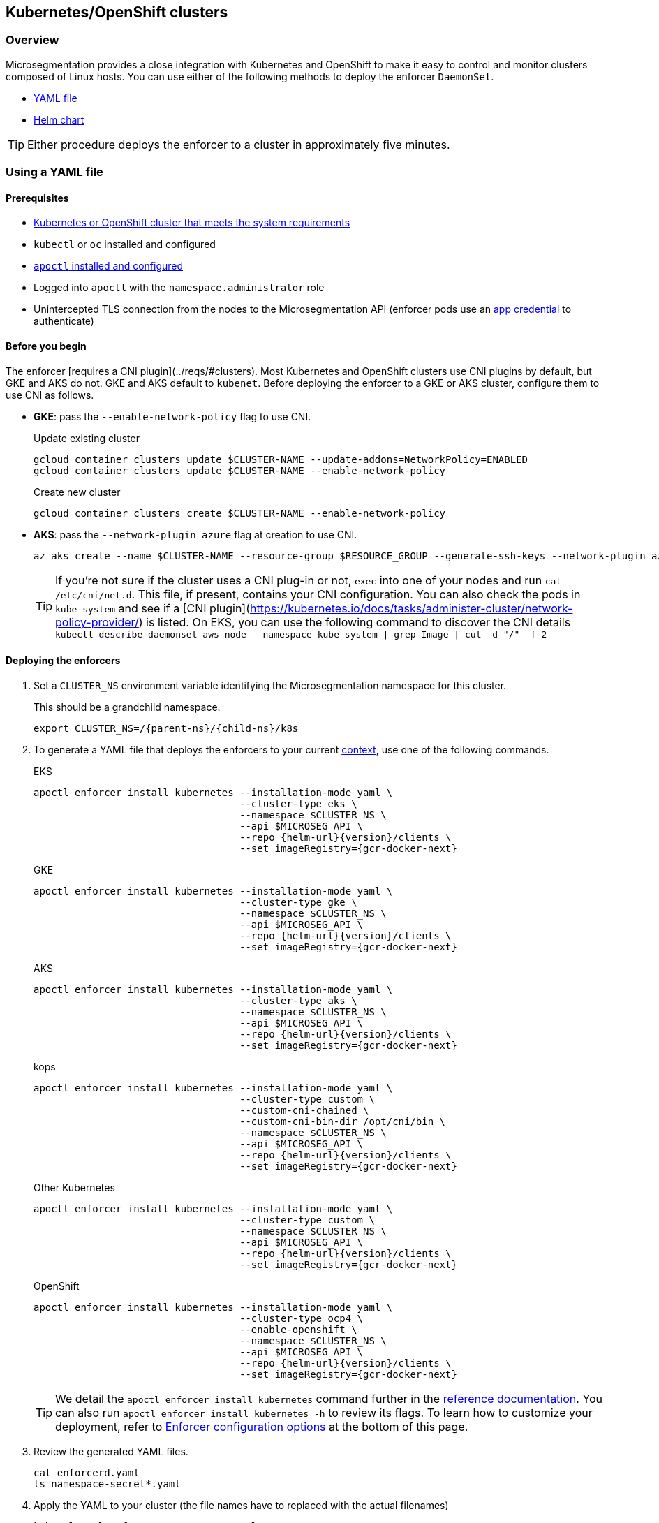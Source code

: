 == Kubernetes/OpenShift clusters

//'''
//
//title: Kubernetes/OpenShift clusters
//type: single
//url: "/5.0/start/enforcer/k8s/"
//weight: 20
//menu:
//  5.0:
//    parent: "deploy-enforcer"
//    identifier: "k8s-enforcer"
//canonical: https://docs.aporeto.com/saas/start/enforcer/k8s/
//
//'''

=== Overview

Microsegmentation provides a close integration with Kubernetes and OpenShift to make it easy to control and monitor clusters composed of Linux hosts.
You can use either of the following methods to deploy the enforcer `DaemonSet`.

* <<_using-a-yaml-file,YAML file>>
* <<_using-a-helm-chart,Helm chart>>

[TIP]
====
Either procedure deploys the enforcer to a cluster in approximately five minutes.
====

[#_using-a-yaml-file]
=== Using a YAML file

==== Prerequisites

* xref:reqs.adoc#_clusters[Kubernetes or OpenShift cluster that meets the system requirements]
* `kubectl` or `oc` installed and configured
* xref:../install-apoctl.adoc[`apoctl` installed and configured]
* Logged into `apoctl` with the `namespace.administrator` role
* Unintercepted TLS connection from the nodes to the Microsegmentation API (enforcer pods use an xref:../../concepts/app-cred-token.adoc[app credential] to authenticate)

==== Before you begin

The enforcer [requires a CNI plugin](../reqs/#clusters). 
Most Kubernetes and OpenShift clusters use CNI plugins by default, but GKE and AKS do not.
GKE and AKS default to `kubenet`.
Before deploying the enforcer to a GKE or AKS cluster, configure them to use CNI as follows.

* *GKE*: pass the `--enable-network-policy` flag to use CNI.
+
Update existing cluster
+
[,console]
----
gcloud container clusters update $CLUSTER-NAME --update-addons=NetworkPolicy=ENABLED
gcloud container clusters update $CLUSTER-NAME --enable-network-policy
----
+
Create new cluster
+
[,console]
----
gcloud container clusters create $CLUSTER-NAME --enable-network-policy
----
+
* *AKS*: pass the `--network-plugin azure` flag at creation to use CNI.
+
[,console]
----
az aks create --name $CLUSTER-NAME --resource-group $RESOURCE_GROUP --generate-ssh-keys --network-plugin azure
----
+
TIP: If you're not sure if the cluster uses a CNI plug-in or not, `exec` into one of your nodes and run `cat /etc/cni/net.d`. 
This file, if present, contains your CNI configuration.
You can also check the pods in `kube-system` and see if a [CNI plugin](https://kubernetes.io/docs/tasks/administer-cluster/network-policy-provider/) is listed.
On EKS, you can use the following command to discover the CNI details `kubectl describe daemonset aws-node --namespace kube-system | grep Image | cut -d "/" -f 2`

[.task]
==== Deploying the enforcers

[.procedure]
. Set a `CLUSTER_NS` environment variable identifying the Microsegmentation namespace for this cluster.
+
This should be a grandchild namespace.
+
[,console,subs="+attributes"]
----
export CLUSTER_NS=/{parent-ns}/{child-ns}/k8s
----

. To generate a YAML file that deploys the enforcers to your current https://kubernetes.io/docs/concepts/configuration/organize-cluster-access-kubeconfig/#context[context], use one of the following commands.
+
EKS
+
[,console,subs="+attributes"]
----
apoctl enforcer install kubernetes --installation-mode yaml \
                                   --cluster-type eks \
                                   --namespace $CLUSTER_NS \
                                   --api $MICROSEG_API \
                                   --repo {helm-url}{version}/clients \
                                   --set imageRegistry={gcr-docker-next}
----
+
GKE
+
[,console,subs="+attributes"]
----
apoctl enforcer install kubernetes --installation-mode yaml \
                                   --cluster-type gke \
                                   --namespace $CLUSTER_NS \
                                   --api $MICROSEG_API \
                                   --repo {helm-url}{version}/clients \
                                   --set imageRegistry={gcr-docker-next}
----
+
AKS
+
[,console,subs="+attributes"]
----
apoctl enforcer install kubernetes --installation-mode yaml \
                                   --cluster-type aks \
                                   --namespace $CLUSTER_NS \
                                   --api $MICROSEG_API \
                                   --repo {helm-url}{version}/clients \
                                   --set imageRegistry={gcr-docker-next}
----
+
kops
+
[,console,subs="+attributes"]
----
apoctl enforcer install kubernetes --installation-mode yaml \
                                   --cluster-type custom \
                                   --custom-cni-chained \
                                   --custom-cni-bin-dir /opt/cni/bin \
                                   --namespace $CLUSTER_NS \
                                   --api $MICROSEG_API \
                                   --repo {helm-url}{version}/clients \
                                   --set imageRegistry={gcr-docker-next}
----
+
Other Kubernetes
+
[,console,subs="+attributes"]
----
apoctl enforcer install kubernetes --installation-mode yaml \
                                   --cluster-type custom \
                                   --namespace $CLUSTER_NS \
                                   --api $MICROSEG_API \
                                   --repo {helm-url}{version}/clients \
                                   --set imageRegistry={gcr-docker-next}
----
+
OpenShift
+
[,console,subs="+attributes"]
----
apoctl enforcer install kubernetes --installation-mode yaml \
                                   --cluster-type ocp4 \
                                   --enable-openshift \
                                   --namespace $CLUSTER_NS \
                                   --api $MICROSEG_API \
                                   --repo {helm-url}{version}/clients \
                                   --set imageRegistry={gcr-docker-next}
----
+
[TIP]
====
We detail the `apoctl enforcer install kubernetes` command further in the xref:../../apoctl/apoctl.adoc[reference documentation].
You can also run `apoctl enforcer install kubernetes -h` to review its flags.
To learn how to customize your deployment, refer to <<_enforcer-configuration-options,Enforcer configuration options>> at the bottom of this page.
====

. Review the generated YAML files.
+
[,console]
----
cat enforcerd.yaml
ls namespace-secret*.yaml

----

. Apply the YAML to your cluster (the file names have to replaced with the actual filenames) 
+
[,console]
----
kubectl apply -f namespace-secret.yaml
kubectl apply -f enforcerd.yaml
----

. To confirm your deployment, issue the following command.
+
[,console]
----
watch kubectl get pods --all-namespaces
----
+
Wait until all of the pods have a status of `Running` or `Completed`.
+
[NOTE]
====
The above command uses https://linux.die.net/man/1/watch[watch], which is not installed by default on macOS.
While we recommend installing it, you can also omit the `watch` portion of the command and repeatedly issue the command until the enforcer pods achieve the necessary status.
====

. Press CTRL+C to exit the `watch` command.
+
Issue the following `apoctl` command to check the enforcers.
+
[,console]
----
 apoctl api list enforcers --namespace $CLUSTER_NS \
                           -o table \
                           -c ID \
                           -c name \
                           -c namespace \
                           -c operationalStatus
----

. `apoctl` should return a list of the enforcers deployed.
+
You should see an enforcer instance on each agent node.
An example for a three-node GKE cluster follows.
+
[,console,subs="+attributes"]
----
              ID            |                    name                   |    namespace                     | operationalStatus
 ---------------------------+-------------------------------------------+----------------------------------+--------------------
   5f74d837f0fe170703c10d6b | gke-aws-dev-01-default-pool-cf284cf1-5bqn | /{parent-ns}/{child-ns}/k8s | Connected
   5f74d836f0fe170703c10d6a | gke-aws-dev-01-default-pool-cf284cf1-5pjs | /{parent-ns}/{child-ns}/k8s | Connected
   5f74d836f0fe170703c10d69 | gke-aws-dev-01-default-pool-cf284cf1-cqrd | /{parent-ns}/{child-ns}/k8s | Connected
----
+
All enforcer instances should have an `operationalStatus` of `Connected`.

. Open the {console-web-interface}, navigate to the enforcer's namespace, and select {agent-enforcer} under *Manage*.
+
You should find your enforcers listed with the status *connected*.
Click the enforcers to review their Microsegmentation tags.

. Select {platform-app-dep-map} in the side navigation menu.
+
If your cluster contains pods outside of the `kube-system` namespace, you should see them with dashed green lines to a `Somewhere` external network.
Your cluster is in discovery mode.
Refer to xref:../../secure/k8s.adoc[Securing a Kubernetes namespace] to learn how to allow the desired traffic and disable discovery mode.
+
[TIP]
====
To see the pods and their traffic in the {platform-app-dep-map} pane, you may need to toggle *Recursive* to on.
====

[#_using-a-helm-chart]
=== Using a Helm chart

==== Prerequisites

* xref:reqs.adoc#_clusters[Kubernetes or OpenShift cluster that meets the system requirements]
* https://helm.sh/docs/intro/install/[Helm 3 installed]
* `kubectl` or `oc` installed and configured
* xref:../install-apoctl.adoc[`apoctl` installed and configured]
* Logged into `apoctl` with the `namespace.administrator` role
* Unintercepted TLS connection from the nodes to the Microsegmentation API (enforcer pods use an xref:../../concepts/app-cred-token.adoc[app credential] to authenticate)

==== Before you begin

The enforcer [requires a CNI plugin](../reqs/#clusters). 
Most Kubernetes and OpenShift clusters use CNI plugins by default, but GKE and AKS do not.
GKE and AKS default to `kubenet`.
Before deploying the enforcer to a GKE or AKS cluster, configure them to use CNI as follows.

* *GKE*: pass the `--enable-network-policy` flag to use CNI.
+
Update existing cluster
+
[,console]
----
gcloud container clusters update $CLUSTER-NAME --update-addons=NetworkPolicy=ENABLED
gcloud container clusters update $CLUSTER-NAME --enable-network-policy
----
+
Create new cluster
+
[,console]
----
gcloud container clusters create $CLUSTER-NAME --enable-network-policy
----

* *AKS*: pass the `--network-plugin azure` flag at creation to use CNI.
+
[,console]
----
az aks create --name $CLUSTER-NAME --resource-group $RESOURCE_GROUP --generate-ssh-keys --network-plugin azure
----
+
TIP: If you're not sure if the cluster uses a CNI plug-in or not, `exec` into one of your nodes and run `cat /etc/cni/net.d`. 
This file, if present, contains your CNI configuration.
You can also check the pods in `kube-system` and see if a [CNI plugin](https://kubernetes.io/docs/tasks/administer-cluster/network-policy-provider/) is listed.
On EKS, you can use the following command to discover the CNI details `kubectl describe daemonset aws-node --namespace kube-system | grep Image | cut -d "/" -f 2`

[.task]
==== Deploying the enforcers

[.procedure]
. Set a `CLUSTER_NS` environment variable identifying the Microsegmentation namespace for this cluster.
+
This should be a grandchild namespace.
+
[,console,subs="+attributes"]
----
 export CLUSTER_NS=/{parent-ns}/{child-ns}/k8s
----

. To generate a Helm chart that deploys the enforcers to your current https://kubernetes.io/docs/concepts/configuration/organize-cluster-access-kubeconfig/#context[context], use one of the following commands.
+
EKS
+
[,console,subs="+attributes"]
----
apoctl enforcer install kubernetes --installation-mode helm \
                                   --cluster-type eks \
                                   --namespace $CLUSTER_NS \
                                   --api $MICROSEG_API \
                                   --repo {helm-url}{version}/clients \
                                   --set imageRegistry={gcr-docker-next}
----
+
GKE
+
[,console,subs="+attributes"]
----
apoctl enforcer install kubernetes --installation-mode helm \
                                   --cluster-type gke \
                                   --namespace $CLUSTER_NS \
                                   --api $MICROSEG_API \
                                   --repo {helm-url}{version}/clients \
                                   --set imageRegistry={gcr-docker-next}
----
+
AKS
+
[,console,subs="+attributes"]
----
apoctl enforcer install kubernetes --installation-mode helm \
                                   --cluster-type aks \
                                   --namespace $CLUSTER_NS \
                                   --api $MICROSEG_API \
                                   --repo {helm-url}{version}/clients \
                                   --set imageRegistry={gcr-docker-next}
----
+
kops
+
[,console,subs="+attributes"]
----
apoctl enforcer install kubernetes --installation-mode helm \
                                   --cluster-type custom \
                                   --custom-cni-chained \
                                   --custom-cni-bin-dir /opt/cni/bin \
                                   --namespace $CLUSTER_NS \
                                   --api $MICROSEG_API \
                                   --repo {helm-url}{version}/clients \
                                   --set imageRegistry={gcr-docker-next}
----
+
Other Kubernetes
+
[,console,subs="+attributes"]
----
apoctl enforcer install kubernetes --installation-mode helm \
                                   --cluster-type custom \
                                   --namespace $CLUSTER_NS \
                                   --api $MICROSEG_API \
                                   --repo {helm-url}{version}/clients \
                                   --set imageRegistry={gcr-docker-next}
----
+
OpenShift
+
[,console,subs="+attributes"]
----
apoctl enforcer install kubernetes --installation-mode helm \
                                   --cluster-type ocp4 \
                                   --enable-openshift \
                                   --namespace $CLUSTER_NS \
                                   --api $MICROSEG_API \
                                   --repo {helm-url}{version}/clients \
                                   --set imageRegistry={gcr-docker-next}
----
+
[TIP]
====
We detail the `apoctl enforcer install kubernetes` command further in the xref:../../apoctl/apoctl.adoc[reference documentation].
You can also run `apoctl enforcer install kubernetes -h` to review its flags.
To learn how to customize your deployment, refer to <<_enforcer-configuration-options,Enforcer configuration options>> at the bottom of this page.
====

. Confirm the Helm chart creation.
+
[,console]
----
ls enforcerd
ls namespace-secret*.yaml
ls aggregated-apiserver

----

. Create an `aporeto` namespace.
+
[,console]
----
kubectl create namespace aporeto
----

. Use the Helm chart to deploy the enforcers to your cluster. (Replace the namespace-secret file name with the actual filename)
+
[,console]
----
kubectl apply -f namespace-secret*.yaml
helm install enforcerd ./enforcerd --namespace aporeto
helm install aggregated-apiserver ./aggregated-apiserver --namespace aporeto

----

. To confirm your deployment, issue the following command.
+
[,console]
----
watch kubectl get pods --all-namespaces
----
+
Wait until all of the pods have a status of `Running` or `Completed`.
+
[NOTE]
====
The above command uses https://linux.die.net/man/1/watch[watch], which is not installed by default on macOS.
While we recommend installing it, you can also omit the `watch` portion of the command and repeatedly issue the command until the enforcer pods achieve the necessary status.
====

. Press CTRL+C to exit the `watch` command.
+
Issue the following `apoctl` command to check the enforcers.
+
[,console]
----
 apoctl api list enforcers --namespace $CLUSTER_NS \
                           -o table \
                           -c ID \
                           -c name \
                           -c namespace \
                           -c operationalStatus
----

. `apoctl` should return a list of the enforcers deployed.
+
You should see an enforcer instance on each agent node.
An example for a three-node GKE cluster follows.
+
[,console,subs="+attributes"]
----
              ID            |                    name                   |    namespace                     | operationalStatus
 ---------------------------+-------------------------------------------+----------------------------------+--------------------
   5f74d837f0fe170703c10d6b | gke-aws-dev-01-default-pool-cf284cf1-5bqn | /{parent-ns}/{child-ns}/k8s | Connected
   5f74d836f0fe170703c10d6a | gke-aws-dev-01-default-pool-cf284cf1-5pjs | /{parent-ns}/{child-ns}/k8s | Connected
   5f74d836f0fe170703c10d69 | gke-aws-dev-01-default-pool-cf284cf1-cqrd | /{parent-ns}/{child-ns}/k8s | Connected
----
+
All enforcer instances should have an `operationalStatus` of `Connected`.

. Open the {console-web-interface}, navigate to the enforcer's namespace, and select {agent-enforcer} under *Manage*.
+
You should find your enforcers listed with the status *connected*.
Click the enforcers to review their Microsegmentation tags.

. Select {platform-app-dep-map} in the side navigation menu.
+
If your cluster contains pods outside of the `kube-system` namespace, you should see them with dashed green lines to a `Somewhere` external network.
Your cluster is in discovery mode.
Refer to xref:../../secure/k8s.adoc[Securing a Kubernetes namespace] to learn how to allow the desired traffic and disable discovery mode.
+
[TIP]
====
To see the pods and their traffic in the {platform-app-dep-map} pane, you may need to toggle *Recursive* to on.
====

[#_enforcer-configuration-options]
=== Enforcer configuration options

The enforcer exposes the following configuration options.
You can pass these to the `apoctl enforcer install` command using the `--raw-flags` flag.
Example: `--raw-flags "--log-level=debug --log-format=human --log-to-console=true"`
You can also modify the enforcer's configuration after install via `kubectl edit daemonset enforcerd -n aporeto`, adding the flags as arguments to the container.
The enforcer pods will restart.
An example follows.

[,yaml]
----
...
    spec:
      containers:
      - args:
      - --log-level=debug
      - --log-format=human
...
----

[cols="1,3"]
|===
|Flag |Description

| `--activate-control-plane-pus`
| Pass this flag if you wish to recognize the Microsegmentation Console as a processing unit, allowing its communications to be monitored and controlled. By default, the enforcer ignores them.

| `--activate-kube-system-pus`
| Pass this flag if you wish to recognize containers in the `kube-system` namespace as processing units, allowing their communications to be monitored and controlled. By default, the enforcer ignores them.

| `--activate-openshift-pus`
| Pass this flag if you wish to recognize containers in Kubernetes namespaces starting with `openshift-` as processing units, allowing their communications to be monitored and controlled. By default, the enforcer ignores them.

| `--api`
| The URL of the Microsegmentation Console API.

| `--api-cacert`
| Path to CA certificate.

| `--api-skip-verify`
| Disables check on certificate signature as trusted.

| `--appcreds`
| Path to application credentials.

| `--application-proxy-port`
| Start of the port range for ports used by the enforcer application proxy. Defaults to 20992. You may adjust this if you experience conflicts.

| `--cloud-probe-timeout`
| The enforcer can determine if it is running in a cloud environment, such as AWS, GCP, or Azure. This is the maximum amount of time to wait for these internal probes to complete. Default is two seconds.

| `--disable-dns-proxy`
| Pass this flag to disable the enforcer DNS proxy, which allows policies to be written based on FQDN, in cases where an exact IP address may be unpredictable.

| `--dns-server-address`
| DNS server address or CIDR that is observed by the enforcer DNS proxy. Defaults to `0.0.0.0/0`.

| `--enable-ebpf`
| (*Beta*) Pass this flag to gain performance improvements by using extended Berkeley Packet Filter (eBPF) on systems that support it.

| `--enable-ipv6`
| The enforcer ignores IPv6 communications by default. If you have IPv6 enabled and wish to monitor and control these connections, pass this flag.

| `--log-level`
| Quantity of logs that the enforcer should generate. Defaults to `info`. Alternatively, you can set it to `debug`, `trace`, or `warn`.

| `--log-to-console`
| Controls whether the enforcer's logs are written to stdout. Boolean that defaults to `false`.

| `--namespace`
| The Microsegmentation namespace the enforcer should register in.

| `--tag`
| Microsegmentation tag for this enforcer. *Note*: to modify after the enforcer has started, you must shut down the enforcer, delete the enforcer object in the Microsegmentation Console, and perform a fresh install.

| `--token`
| Microsegmentation token for the enforcer to use to register to the Microsegmentation Console.

| `--working-dir`
| A persistent working directory with write, read, and execute permissions. Files such as logs are stored here. Defaults to `/var/lib/enforcerd`
|===
